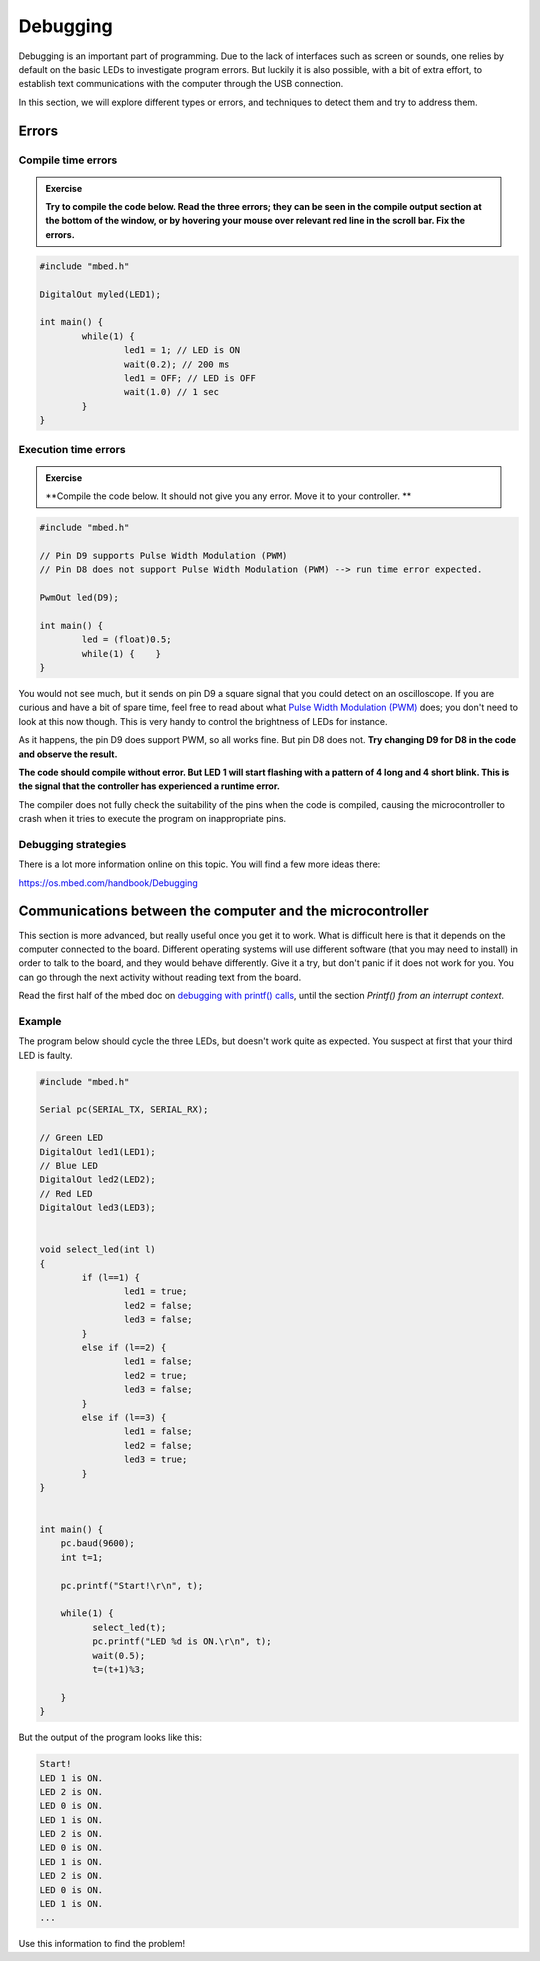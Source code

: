 Debugging
=========



Debugging is an important part of programming. 
Due to the lack of interfaces such as screen or sounds, one relies by default on the basic LEDs to investigate program errors. 
But luckily it is also possible, with a bit of extra effort, to establish text communications with the computer through the USB connection.
 
In this section, we will explore different types or errors, and techniques to detect them and try to address them.

Errors
------

Compile time errors
^^^^^^^^^^^^^^^^^^^

.. admonition:: Exercise

	**Try to compile the code below. Read the three errors; they can be seen in the compile output section at the bottom of the window, or by hovering your mouse over relevant red line in the scroll bar. Fix the errors.**

.. code-block:: c

	#include "mbed.h"

	DigitalOut myled(LED1);

	int main() {
		while(1) {
			led1 = 1; // LED is ON
			wait(0.2); // 200 ms
			led1 = OFF; // LED is OFF
			wait(1.0) // 1 sec
		}
	}


Execution time errors
^^^^^^^^^^^^^^^^^^^^^

.. admonition:: Exercise

	**Compile the code below. It should not give you any error. 
	Move it to your controller. **

.. code-block:: c

	#include "mbed.h"

	// Pin D9 supports Pulse Width Modulation (PWM)
	// Pin D8 does not support Pulse Width Modulation (PWM) --> run time error expected.

	PwmOut led(D9);

	int main() {
		led = (float)0.5;
		while(1) {    }
	}

You would not see much, but it sends on pin D9 a square signal that you could detect on an oscilloscope. 
If you are curious and have a bit of spare time, feel free to read about what `Pulse Width Modulation (PWM) <https://en.wikipedia.org/wiki/Pulse-width_modulation>`_ does; you don't need to look at this now though.
This is very handy to control the brightness of LEDs for instance.
 
As it happens, the pin D9 does support PWM, so all works fine. But pin D8 does not.
**Try changing D9 for D8 in the code and observe the result.**

**The code should compile without error. But LED 1 will start flashing with a pattern of 4 long and 4 short blink. 
This is the signal that the controller has experienced a runtime error.**

The compiler does not fully check the suitability of the pins when the code is compiled, causing the microcontroller to crash when it tries to execute the program on inappropriate pins.


Debugging strategies
^^^^^^^^^^^^^^^^^^^^


There is a lot more information online on this topic. You will find a few more ideas there:

https://os.mbed.com/handbook/Debugging




Communications between the computer and the microcontroller
-----------------------------------------------------------

This section is more advanced, but really useful once you get it to work. What is difficult here is that it depends on the computer connected to the board. Different operating systems will use different software (that you may need to  install) in order to talk to the board, and they would behave differently. Give it a try, but don't panic if it does not work for you. You can go through the next activity without reading text from the board.



Read the first half of the mbed doc on `debugging with printf() calls <https://docs.mbed.com/docs/mbed-os-handbook/en/latest/debugging/printf/>`_, until the section *Printf() from an interrupt context*.



Example
^^^^^^^


.. admonition:: Exercise

The program below should cycle the three LEDs, but doesn't work quite as expected. You suspect at first that your third LED is faulty.

.. code-block:: c

	#include "mbed.h"
	
	Serial pc(SERIAL_TX, SERIAL_RX);
	
	// Green LED
	DigitalOut led1(LED1);
	// Blue LED
	DigitalOut led2(LED2);
	// Red LED
	DigitalOut led3(LED3);
	
	
	void select_led(int l)
	{
	        if (l==1) {
	                led1 = true;
	                led2 = false;
	                led3 = false;
	        }
	        else if (l==2) {
	                led1 = false;
	                led2 = true;
	                led3 = false;
	        }
	        else if (l==3) {
	                led1 = false;
	                led2 = false;
	                led3 = true;
	        }
	}
	
		
	int main() {
	    pc.baud(9600);
	    int t=1;
	    
	    pc.printf("Start!\r\n", t);
	
	    while(1) {
	          select_led(t);
	          pc.printf("LED %d is ON.\r\n", t);
	          wait(0.5);
	          t=(t+1)%3;
	
	    }
	}


But the output of the program looks like this: 


.. code-block:: c

	Start!
	LED 1 is ON.
	LED 2 is ON.
	LED 0 is ON.
	LED 1 is ON.
	LED 2 is ON.
	LED 0 is ON.
	LED 1 is ON.
	LED 2 is ON.
	LED 0 is ON.
	LED 1 is ON.
	...

Use this information to find the problem!


